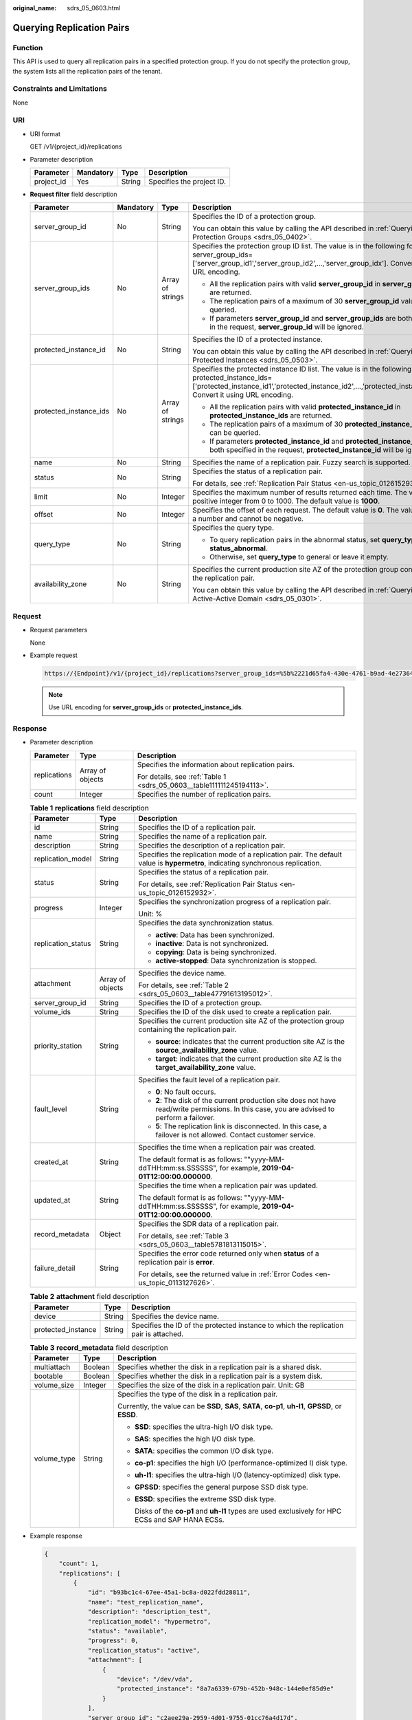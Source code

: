 :original_name: sdrs_05_0603.html

.. _sdrs_05_0603:

Querying Replication Pairs
==========================

Function
--------

This API is used to query all replication pairs in a specified protection group. If you do not specify the protection group, the system lists all the replication pairs of the tenant.

Constraints and Limitations
---------------------------

None

URI
---

-  URI format

   GET /v1/{project_id}/replications

-  Parameter description

   ========== ========= ====== =========================
   Parameter  Mandatory Type   Description
   ========== ========= ====== =========================
   project_id Yes       String Specifies the project ID.
   ========== ========= ====== =========================

-  **Request filter** field description

   +------------------------+-----------------+------------------+-------------------------------------------------------------------------------------------------------------------------------------------------------------------------------------------------------------------------+
   | Parameter              | Mandatory       | Type             | Description                                                                                                                                                                                                             |
   +========================+=================+==================+=========================================================================================================================================================================================================================+
   | server_group_id        | No              | String           | Specifies the ID of a protection group.                                                                                                                                                                                 |
   |                        |                 |                  |                                                                                                                                                                                                                         |
   |                        |                 |                  | You can obtain this value by calling the API described in :ref:`Querying Protection Groups <sdrs_05_0402>`.                                                                                                             |
   +------------------------+-----------------+------------------+-------------------------------------------------------------------------------------------------------------------------------------------------------------------------------------------------------------------------+
   | server_group_ids       | No              | Array of strings | Specifies the protection group ID list. The value is in the following format: server_group_ids=['server_group_id1','server_group_id2',...,'server_group_idx']. Convert it using URL encoding.                           |
   |                        |                 |                  |                                                                                                                                                                                                                         |
   |                        |                 |                  | -  All the replication pairs with valid **server_group_id** in **server_group_ids** are returned.                                                                                                                       |
   |                        |                 |                  | -  The replication pairs of a maximum of 30 **server_group_id** values can be queried.                                                                                                                                  |
   |                        |                 |                  | -  If parameters **server_group_id** and **server_group_ids** are both specified in the request, **server_group_id** will be ignored.                                                                                   |
   +------------------------+-----------------+------------------+-------------------------------------------------------------------------------------------------------------------------------------------------------------------------------------------------------------------------+
   | protected_instance_id  | No              | String           | Specifies the ID of a protected instance.                                                                                                                                                                               |
   |                        |                 |                  |                                                                                                                                                                                                                         |
   |                        |                 |                  | You can obtain this value by calling the API described in :ref:`Querying Protected Instances <sdrs_05_0503>`.                                                                                                           |
   +------------------------+-----------------+------------------+-------------------------------------------------------------------------------------------------------------------------------------------------------------------------------------------------------------------------+
   | protected_instance_ids | No              | Array of strings | Specifies the protected instance ID list. The value is in the following format: protected_instance_ids=['protected_instance_id1','protected_instance_id2',...,'protected_instance_idx']. Convert it using URL encoding. |
   |                        |                 |                  |                                                                                                                                                                                                                         |
   |                        |                 |                  | -  All the replication pairs with valid **protected_instance_id** in **protected_instance_ids** are returned.                                                                                                           |
   |                        |                 |                  | -  The replication pairs of a maximum of 30 **protected_instance_id** values can be queried.                                                                                                                            |
   |                        |                 |                  | -  If parameters **protected_instance_id** and **protected_instance_ids** are both specified in the request, **protected_instance_id** will be ignored.                                                                 |
   +------------------------+-----------------+------------------+-------------------------------------------------------------------------------------------------------------------------------------------------------------------------------------------------------------------------+
   | name                   | No              | String           | Specifies the name of a replication pair. Fuzzy search is supported.                                                                                                                                                    |
   +------------------------+-----------------+------------------+-------------------------------------------------------------------------------------------------------------------------------------------------------------------------------------------------------------------------+
   | status                 | No              | String           | Specifies the status of a replication pair.                                                                                                                                                                             |
   |                        |                 |                  |                                                                                                                                                                                                                         |
   |                        |                 |                  | For details, see :ref:`Replication Pair Status <en-us_topic_0126152932>`.                                                                                                                                               |
   +------------------------+-----------------+------------------+-------------------------------------------------------------------------------------------------------------------------------------------------------------------------------------------------------------------------+
   | limit                  | No              | Integer          | Specifies the maximum number of results returned each time. The value is a positive integer from 0 to 1000. The default value is **1000**.                                                                              |
   +------------------------+-----------------+------------------+-------------------------------------------------------------------------------------------------------------------------------------------------------------------------------------------------------------------------+
   | offset                 | No              | Integer          | Specifies the offset of each request. The default value is **0**. The value must be a number and cannot be negative.                                                                                                    |
   +------------------------+-----------------+------------------+-------------------------------------------------------------------------------------------------------------------------------------------------------------------------------------------------------------------------+
   | query_type             | No              | String           | Specifies the query type.                                                                                                                                                                                               |
   |                        |                 |                  |                                                                                                                                                                                                                         |
   |                        |                 |                  | -  To query replication pairs in the abnormal status, set **query_type** to **status_abnormal**.                                                                                                                        |
   |                        |                 |                  | -  Otherwise, set **query_type** to general or leave it empty.                                                                                                                                                          |
   +------------------------+-----------------+------------------+-------------------------------------------------------------------------------------------------------------------------------------------------------------------------------------------------------------------------+
   | availability_zone      | No              | String           | Specifies the current production site AZ of the protection group containing the replication pair.                                                                                                                       |
   |                        |                 |                  |                                                                                                                                                                                                                         |
   |                        |                 |                  | You can obtain this value by calling the API described in :ref:`Querying an Active-Active Domain <sdrs_05_0301>`.                                                                                                       |
   +------------------------+-----------------+------------------+-------------------------------------------------------------------------------------------------------------------------------------------------------------------------------------------------------------------------+

Request
-------

-  Request parameters

   None

-  Example request

   .. code-block::

      https://{Endpoint}/v1/{project_id}/replications?server_group_ids=%5b%2221d65fa4-430e-4761-b9ad-4e27364f874c%22%2c%22943c7d15-0371-4b89-b1a6-db1ef35c9263&status=available

   .. note::

      Use URL encoding for **server_group_ids** or **protected_instance_ids**.

Response
--------

-  Parameter description

   +-----------------------+-----------------------+-----------------------------------------------------------------------+
   | Parameter             | Type                  | Description                                                           |
   +=======================+=======================+=======================================================================+
   | replications          | Array of objects      | Specifies the information about replication pairs.                    |
   |                       |                       |                                                                       |
   |                       |                       | For details, see :ref:`Table 1 <sdrs_05_0603__table111111245194113>`. |
   +-----------------------+-----------------------+-----------------------------------------------------------------------+
   | count                 | Integer               | Specifies the number of replication pairs.                            |
   +-----------------------+-----------------------+-----------------------------------------------------------------------+

   .. _sdrs_05_0603__table111111245194113:

   .. table:: **Table 1** **replications** field description

      +-----------------------+-----------------------+----------------------------------------------------------------------------------------------------------------------------------------------+
      | Parameter             | Type                  | Description                                                                                                                                  |
      +=======================+=======================+==============================================================================================================================================+
      | id                    | String                | Specifies the ID of a replication pair.                                                                                                      |
      +-----------------------+-----------------------+----------------------------------------------------------------------------------------------------------------------------------------------+
      | name                  | String                | Specifies the name of a replication pair.                                                                                                    |
      +-----------------------+-----------------------+----------------------------------------------------------------------------------------------------------------------------------------------+
      | description           | String                | Specifies the description of a replication pair.                                                                                             |
      +-----------------------+-----------------------+----------------------------------------------------------------------------------------------------------------------------------------------+
      | replication_model     | String                | Specifies the replication mode of a replication pair. The default value is **hypermetro**, indicating synchronous replication.               |
      +-----------------------+-----------------------+----------------------------------------------------------------------------------------------------------------------------------------------+
      | status                | String                | Specifies the status of a replication pair.                                                                                                  |
      |                       |                       |                                                                                                                                              |
      |                       |                       | For details, see :ref:`Replication Pair Status <en-us_topic_0126152932>`.                                                                    |
      +-----------------------+-----------------------+----------------------------------------------------------------------------------------------------------------------------------------------+
      | progress              | Integer               | Specifies the synchronization progress of a replication pair.                                                                                |
      |                       |                       |                                                                                                                                              |
      |                       |                       | Unit: %                                                                                                                                      |
      +-----------------------+-----------------------+----------------------------------------------------------------------------------------------------------------------------------------------+
      | replication_status    | String                | Specifies the data synchronization status.                                                                                                   |
      |                       |                       |                                                                                                                                              |
      |                       |                       | -  **active**: Data has been synchronized.                                                                                                   |
      |                       |                       | -  **inactive**: Data is not synchronized.                                                                                                   |
      |                       |                       | -  **copying**: Data is being synchronized.                                                                                                  |
      |                       |                       | -  **active-stopped**: Data synchronization is stopped.                                                                                      |
      +-----------------------+-----------------------+----------------------------------------------------------------------------------------------------------------------------------------------+
      | attachment            | Array of objects      | Specifies the device name.                                                                                                                   |
      |                       |                       |                                                                                                                                              |
      |                       |                       | For details, see :ref:`Table 2 <sdrs_05_0603__table47791613195012>`.                                                                         |
      +-----------------------+-----------------------+----------------------------------------------------------------------------------------------------------------------------------------------+
      | server_group_id       | String                | Specifies the ID of a protection group.                                                                                                      |
      +-----------------------+-----------------------+----------------------------------------------------------------------------------------------------------------------------------------------+
      | volume_ids            | String                | Specifies the ID of the disk used to create a replication pair.                                                                              |
      +-----------------------+-----------------------+----------------------------------------------------------------------------------------------------------------------------------------------+
      | priority_station      | String                | Specifies the current production site AZ of the protection group containing the replication pair.                                            |
      |                       |                       |                                                                                                                                              |
      |                       |                       | -  **source**: indicates that the current production site AZ is the **source_availability_zone** value.                                      |
      |                       |                       | -  **target**: indicates that the current production site AZ is the **target_availability_zone** value.                                      |
      +-----------------------+-----------------------+----------------------------------------------------------------------------------------------------------------------------------------------+
      | fault_level           | String                | Specifies the fault level of a replication pair.                                                                                             |
      |                       |                       |                                                                                                                                              |
      |                       |                       | -  **0**: No fault occurs.                                                                                                                   |
      |                       |                       | -  **2**: The disk of the current production site does not have read/write permissions. In this case, you are advised to perform a failover. |
      |                       |                       | -  **5**: The replication link is disconnected. In this case, a failover is not allowed. Contact customer service.                           |
      +-----------------------+-----------------------+----------------------------------------------------------------------------------------------------------------------------------------------+
      | created_at            | String                | Specifies the time when a replication pair was created.                                                                                      |
      |                       |                       |                                                                                                                                              |
      |                       |                       | The default format is as follows: ""yyyy-MM-ddTHH:mm:ss.SSSSSS", for example, **2019-04-01T12:00:00.000000**.                                |
      +-----------------------+-----------------------+----------------------------------------------------------------------------------------------------------------------------------------------+
      | updated_at            | String                | Specifies the time when a replication pair was updated.                                                                                      |
      |                       |                       |                                                                                                                                              |
      |                       |                       | The default format is as follows: ""yyyy-MM-ddTHH:mm:ss.SSSSSS", for example, **2019-04-01T12:00:00.000000**.                                |
      +-----------------------+-----------------------+----------------------------------------------------------------------------------------------------------------------------------------------+
      | record_metadata       | Object                | Specifies the SDR data of a replication pair.                                                                                                |
      |                       |                       |                                                                                                                                              |
      |                       |                       | For details, see :ref:`Table 3 <sdrs_05_0603__table5781813115015>`.                                                                          |
      +-----------------------+-----------------------+----------------------------------------------------------------------------------------------------------------------------------------------+
      | failure_detail        | String                | Specifies the error code returned only when **status** of a replication pair is **error**.                                                   |
      |                       |                       |                                                                                                                                              |
      |                       |                       | For details, see the returned value in :ref:`Error Codes <en-us_topic_0113127626>`.                                                          |
      +-----------------------+-----------------------+----------------------------------------------------------------------------------------------------------------------------------------------+

   .. _sdrs_05_0603__table47791613195012:

   .. table:: **Table 2** **attachment** field description

      +--------------------+--------+---------------------------------------------------------------------------------------+
      | Parameter          | Type   | Description                                                                           |
      +====================+========+=======================================================================================+
      | device             | String | Specifies the device name.                                                            |
      +--------------------+--------+---------------------------------------------------------------------------------------+
      | protected_instance | String | Specifies the ID of the protected instance to which the replication pair is attached. |
      +--------------------+--------+---------------------------------------------------------------------------------------+

   .. _sdrs_05_0603__table5781813115015:

   .. table:: **Table 3** **record_metadata** field description

      +-----------------------+-----------------------+-------------------------------------------------------------------------------------------------------+
      | Parameter             | Type                  | Description                                                                                           |
      +=======================+=======================+=======================================================================================================+
      | multiattach           | Boolean               | Specifies whether the disk in a replication pair is a shared disk.                                    |
      +-----------------------+-----------------------+-------------------------------------------------------------------------------------------------------+
      | bootable              | Boolean               | Specifies whether the disk in a replication pair is a system disk.                                    |
      +-----------------------+-----------------------+-------------------------------------------------------------------------------------------------------+
      | volume_size           | Integer               | Specifies the size of the disk in a replication pair. Unit: GB                                        |
      +-----------------------+-----------------------+-------------------------------------------------------------------------------------------------------+
      | volume_type           | String                | Specifies the type of the disk in a replication pair.                                                 |
      |                       |                       |                                                                                                       |
      |                       |                       | Currently, the value can be **SSD**, **SAS**, **SATA**, **co-p1**, **uh-l1**, **GPSSD**, or **ESSD**. |
      |                       |                       |                                                                                                       |
      |                       |                       | -  **SSD**: specifies the ultra-high I/O disk type.                                                   |
      |                       |                       |                                                                                                       |
      |                       |                       | -  **SAS**: specifies the high I/O disk type.                                                         |
      |                       |                       |                                                                                                       |
      |                       |                       | -  **SATA**: specifies the common I/O disk type.                                                      |
      |                       |                       |                                                                                                       |
      |                       |                       | -  **co-p1**: specifies the high I/O (performance-optimized I) disk type.                             |
      |                       |                       |                                                                                                       |
      |                       |                       | -  **uh-l1**: specifies the ultra-high I/O (latency-optimized) disk type.                             |
      |                       |                       |                                                                                                       |
      |                       |                       | -  **GPSSD**: specifies the general purpose SSD disk type.                                            |
      |                       |                       |                                                                                                       |
      |                       |                       | -  **ESSD**: specifies the extreme SSD disk type.                                                     |
      |                       |                       |                                                                                                       |
      |                       |                       |    Disks of the **co-p1** and **uh-l1** types are used exclusively for HPC ECSs and SAP HANA ECSs.    |
      +-----------------------+-----------------------+-------------------------------------------------------------------------------------------------------+

-  Example response

   .. code-block::

      {
          "count": 1,
          "replications": [
              {
                  "id": "b93bc1c4-67ee-45a1-bc8a-d022fdd28811",
                  "name": "test_replication_name",
                  "description": "description_test",
                  "replication_model": "hypermetro",
                  "status": "available",
                  "progress": 0,
                  "replication_status": "active",
                  "attachment": [
                      {
                          "device": "/dev/vda",
                          "protected_instance": "8a7a6339-679b-452b-948c-144e0ef85d9e"
                      }
                  ],
                  "server_group_id": "c2aee29a-2959-4d01-9755-01cc76a4d17d",
                  "volume_ids": "48dda0c0-c800-46f2-9728-a519ff783d35,388b324a-a9d1-44a4-a00d-42085f22a9bc",
                  "priority_station": "source",
                  "fault_level": "0",
                  "created_at": "2018-05-04T03:43:24.108526",
                  "updated_at": "2018-05-04T03:44:28.322873",
                  "record_metadata": {
                      "multiattach": false,
                      "bootable": false,
                      "volume_size": 10,
                      "volume_type": "SATA"
                  }
              }
          ]
      }

   Or

   .. code-block::

      {
           "error": {
               "message": "XXXX",
               "code": "XXX"
           }
       }

   In this example, **error** represents a general error, including **badrequest** (shown below) and **itemNotFound**.

   .. code-block::

      {
           "badrequest": {
               "message": "XXXX",
               "code": "XXX"
           }
       }

Returned Values
---------------

-  Normal

   ============== ====================================
   Returned Value Description
   ============== ====================================
   200            The server has accepted the request.
   ============== ====================================

-  Abnormal

   +-----------------------------------+---------------------------------------------------------------------------------------------------------+
   | Returned Value                    | Description                                                                                             |
   +===================================+=========================================================================================================+
   | 400 Bad Request                   | The server failed to process the request.                                                               |
   +-----------------------------------+---------------------------------------------------------------------------------------------------------+
   | 401 Unauthorized                  | You must enter a username and the password to access the requested page.                                |
   +-----------------------------------+---------------------------------------------------------------------------------------------------------+
   | 403 Forbidden                     | You are forbidden to access the requested page.                                                         |
   +-----------------------------------+---------------------------------------------------------------------------------------------------------+
   | 404 Not Found                     | The server could not find the requested page.                                                           |
   +-----------------------------------+---------------------------------------------------------------------------------------------------------+
   | 405 Method Not Allowed            | You are not allowed to use the method specified in the request.                                         |
   +-----------------------------------+---------------------------------------------------------------------------------------------------------+
   | 406 Not Acceptable                | The response generated by the server could not be accepted by the client.                               |
   +-----------------------------------+---------------------------------------------------------------------------------------------------------+
   | 407 Proxy Authentication Required | You must use the proxy server for authentication so that the request can be processed.                  |
   +-----------------------------------+---------------------------------------------------------------------------------------------------------+
   | 408 Request Timeout               | The request timed out.                                                                                  |
   +-----------------------------------+---------------------------------------------------------------------------------------------------------+
   | 409 Conflict                      | The request could not be processed due to a conflict.                                                   |
   +-----------------------------------+---------------------------------------------------------------------------------------------------------+
   | 500 Internal Server Error         | Failed to complete the request because of a service error.                                              |
   +-----------------------------------+---------------------------------------------------------------------------------------------------------+
   | 501 Not Implemented               | Failed to complete the request because the server does not support the requested function.              |
   +-----------------------------------+---------------------------------------------------------------------------------------------------------+
   | 502 Bad Gateway                   | Failed to complete the request because the server receives an invalid response from an upstream server. |
   +-----------------------------------+---------------------------------------------------------------------------------------------------------+
   | 503 Service Unavailable           | Failed to complete the request because the system is unavailable.                                       |
   +-----------------------------------+---------------------------------------------------------------------------------------------------------+
   | 504 Gateway Timeout               | A gateway timeout error occurred.                                                                       |
   +-----------------------------------+---------------------------------------------------------------------------------------------------------+
